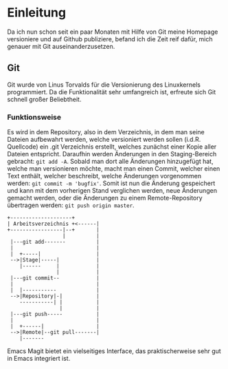 * Einleitung
#+BEGIN_COMMENT
---
layout: post
title: Emacs Magit
father: Computer
---
#+END_COMMENT

Da ich nun schon seit ein paar Monaten mit Hilfe von Git meine Homepage versioniere und auf Github publiziere, befand ich die Zeit reif dafür, mich genauer mit Git auseinanderzusetzen.

** Git
Git wurde von Linus Torvalds für die Versionierung des Linuxkernels programmiert.
Da die Funktionalität sehr umfangreich ist, erfreute sich Git schnell großer Beliebtheit.

*** Funktionsweise
Es wird in dem Repository, also in dem Verzeichnis, in dem man seine Dateien aufbewahrt werden, welche versioniert werden sollen (i.d.R. Quellcode) ein .git Verzeichnis erstellt, welches zunächst einer Kopie aller Dateien entspricht.
Daraufhin werden Änderungen in den Staging-Bereich gebracht: src_shell{git add -A}. 
Sobald man dort alle Änderungen hinzugefügt hat, welche man versionieren möchte, macht man einen Commit, welcher einen Text enthält, welcher beschreibt, welche Änderungen vorgenommen werden: src_shell{git commit -m 'bugfix'}.
Somit ist nun die Änderung gespeichert und kann mit dem vorherigen Stand verglichen werden, neue Änderungen gemacht werden, oder die Änderungen zu einem Remote-Repository übertragen werden: src_shell{git push origin master}.

#+BEGIN_SRC ditaa :file /images/git.png 
+--------------------+ 
| Arbeitsverzeichnis +<------|
+-----------------|--+       |
                  |          |
 |---git add-------          |
 |                           |
 |  +-----|                  |
 -->|Stage|-----|            |
    |------     |            |
                |            |
 |---git commit--            |
 |                           |
 |  |-----------             |
 -->|Repository|-|           |
    -----------| |           |
                 |           |
 |---git push-----           |
 |                           |
 |  +------|                 |
 -->|Remote|--git pull-------|
    |-------
#+END_SRC




Emacs Magit bietet ein vielseitiges Interface, das praktischerweise sehr gut in Emacs integriert ist. 




